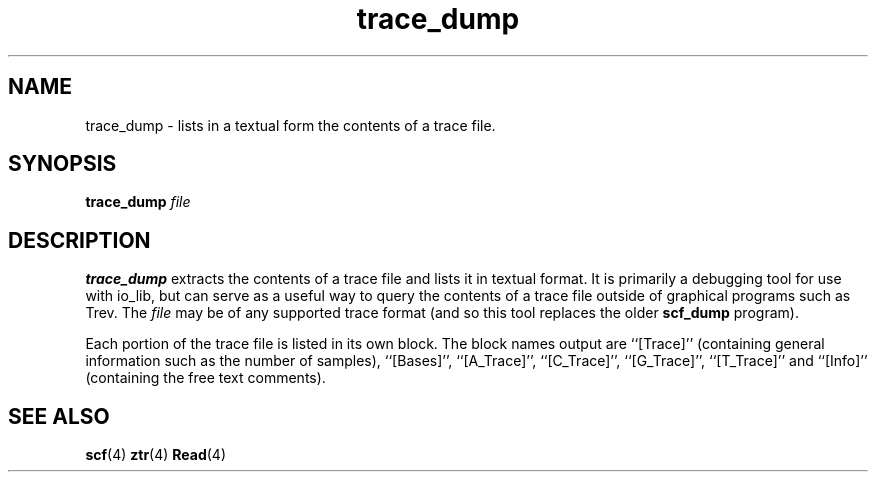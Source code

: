 .TH "trace_dump" 1 "" "" "Staden Package"
.SH "NAME"
.PP
trace_dump \- lists in a textual form the contents of a trace file.

.SH "SYNOPSIS"
.PP

\fBtrace_dump\fP \fIfile\fP

.SH "DESCRIPTION"
.PP

\fBtrace_dump\fP extracts the contents of a trace file and lists it
in textual format. It is primarily a debugging tool for use with
io_lib, but can serve as a useful way to query the contents of a trace
file outside of graphical programs such as Trev. The \fIfile\fP may be of
any supported trace format (and so this tool replaces the older
\fBscf_dump\fP program).

Each portion of the trace file is listed in its own block. The block
names output are ``[Trace]'' (containing general information such as
the number of samples), ``[Bases]'', ``[A_Trace]'', ``[C_Trace]'',
``[G_Trace]'', ``[T_Trace]'' and ``[Info]'' (containing the free text
comments).

.SH "SEE ALSO"
.PP

\fBscf\fR(4)
\fBztr\fR(4)
\fBRead\fP(4)

